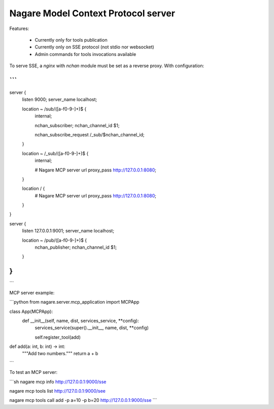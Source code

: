 ====================================
Nagare Model Context Protocol server
====================================

Features:

  - Currently only for tools publication
  - Currently only on SSE protocol (not stdio nor websocket)
  - Admin commands for tools invocations available

To serve SSE, a `nginx` with `nchan` module must be set as a reverse proxy. With configuration:

```
...
server {
    listen       9000;
    server_name  localhost;

    location ~ /sub/([a-f0-9-]+)$ {
        internal;

        nchan_subscriber;
        nchan_channel_id $1;

        nchan_subscribe_request /_sub/$nchan_channel_id;
    }

    location ~ /_sub/([a-f0-9-]+)$ {
        internal;

        # Nagare MCP server url
        proxy_pass http://127.0.0.1:8080;
    }

    location / {
        # Nagare MCP server url
        proxy_pass http://127.0.0.1:8080;
    }
}

server {
    listen      127.0.0.1:9001;
    server_name localhost;

    location ~ /pub/([a-f0-9-]+)$ {
        nchan_publisher;
        nchan_channel_id $1;
    }
}
...
```

MCP server example:

```python
from nagare.server.mcp_application import MCPApp


class App(MCPApp):
    def __init__(self, name, dist, services_service, **config):
        services_service(super().__init__, name, dist, **config)

        self.register_tool(add)


def add(a: int, b: int) -> int:
    """Add two numbers."""
    return a + b
```

To test an MCP server:

```sh
nagare mcp info http://127.0.0.1:9000/sse

nagare mcp tools list http://127.0.0.1:9000/see

nagare mcp tools call add -p a=10 -p b=20 http://127.0.0.1:9000/sse
```
